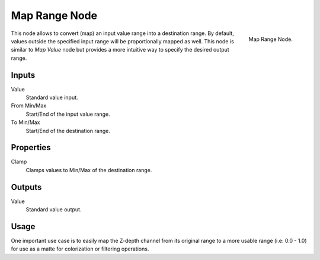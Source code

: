 .. _bpy.types.CompositorNodeMapRange:

**************
Map Range Node
**************

.. figure:: /images/compositing_nodes_vector_map-range.png
   :align: right

   Map Range Node.

This node allows to convert (map) an input value range into a destination range.
By default, values outside the specified input range will be proportionally mapped as well.
This node is similar to *Map Value* node but provides a more intuitive way to specify the desired output range.


Inputs
======

Value
   Standard value input.
From Min/Max
   Start/End of the input value range.
To Min/Max
   Start/End of the destination range.


Properties
==========

Clamp
   Clamps values to Min/Max of the destination range.


Outputs
=======

Value
   Standard value output.


Usage
=====

One important use case is to easily map the Z-depth channel from its original range
to a more usable range (i.e: 0.0 - 1.0) for use as a matte for colorization or filtering operations.
